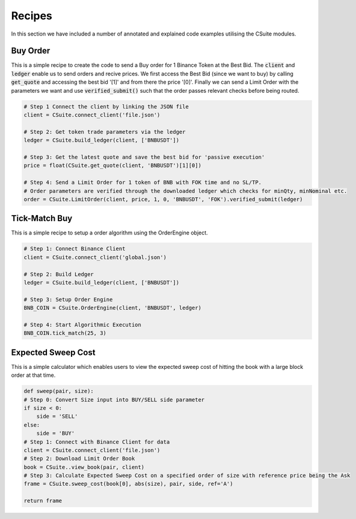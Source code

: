Recipes
=================
In this section we have included a number of annotated and explained code examples
utilising the CSuite modules. 

Buy Order
----------
This is a simple recipe to create the code to send a Buy order for 1 Binance Token at the Best Bid. 
The :code:`client` and :code:`ledger` enable us to send orders and recive prices. We first access the Best Bid
(since we want to buy) by calling :code:`get_quote` and accessing the best bid '[1]' and from there the price '[0]'. 
Finally we can send a Limit Order with the parameters we want and use :code:`verified_submit()` such that the order passes relevant
checks before being routed. 

.. code-block::

    # Step 1 Connect the client by linking the JSON file
    client = CSuite.connect_client('file.json')

    # Step 2: Get token trade parameters via the ledger
    ledger = CSuite.build_ledger(client, ['BNBUSDT'])

    # Step 3: Get the latest quote and save the best bid for 'passive execution'
    price = float(CSuite.get_quote(client, 'BNBUSDT')[1][0])

    # Step 4: Send a Limit Order for 1 token of BNB with FOK time and no SL/TP.
    # Order parameters are verified through the downloaded ledger which checks for minQty, minNominal etc.
    order = CSuite.LimitOrder(client, price, 1, 0, 'BNBUSDT', 'FOK').verified_submit(ledger)


Tick-Match Buy
---------------
This is a simple recipe to setup a order algorithm using the OrderEngine object.

.. code-block::

    # Step 1: Connect Binance Client
    client = CSuite.connect_client('global.json')

    # Step 2: Build Ledger
    ledger = CSuite.build_ledger(client, ['BNBUSDT'])

    # Step 3: Setup Order Engine
    BNB_COIN = CSuite.OrderEngine(client, 'BNBUSDT', ledger)

    # Step 4: Start Algorithmic Execution
    BNB_COIN.tick_match(25, 3)


Expected Sweep Cost
--------------------
This is a simple calculator which enables users to view the expected sweep cost of 
hitting the book with a large block order at that time.

.. code-block:: 

    def sweep(pair, size):
    # Step 0: Convert Size input into BUY/SELL side parameter
    if size < 0:
        side = 'SELL'
    else:
        side = 'BUY'
    # Step 1: Connect with Binance Client for data
    client = CSuite.connect_client('file.json')
    # Step 2: Download Limit Order Book
    book = CSuite..view_book(pair, client)
    # Step 3: Calculate Expected Sweep Cost on a specified order of size with reference price being the Ask
    frame = CSuite.sweep_cost(book[0], abs(size), pair, side, ref='A')

    return frame